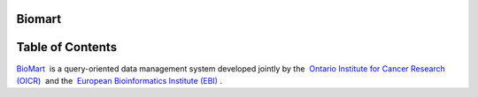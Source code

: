 

===================================
Biomart
===================================




===================================
Table of Contents
===================================





`BioMart <http://www.biomart.org>`__  is a query-oriented data management system developed jointly by the  `Ontario Institute for Cancer Research (OICR) <http://www.oicr.on.ca/>`__  and the  `European Bioinformatics Institute (EBI) <http://www.ebi.ac.uk/>`__ .
